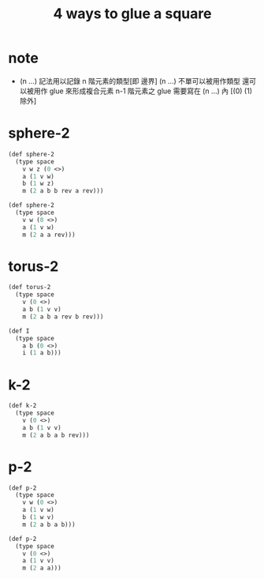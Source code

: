 #+title: 4 ways to glue a square

* note

  - (n ...) 記法用以記錄 n 階元素的類型[即 邊界]
    (n ...) 不單可以被用作類型 還可以被用作 glue 來形成複合元素
    n-1 階元素之 glue 需要寫在 (n ...) 內 [(0) (1) 除外]

* sphere-2

  #+begin_src scheme
  (def sphere-2
    (type space
      v w z (0 <>)
      a (1 v w)
      b (1 w z)
      m (2 a b b rev a rev)))

  (def sphere-2
    (type space
      v w (0 <>)
      a (1 v w)
      m (2 a a rev)))
  #+end_src

* torus-2

  #+begin_src scheme
  (def torus-2
    (type space
      v (0 <>)
      a b (1 v v)
      m (2 a b a rev b rev)))

  (def I
    (type space
      a b (0 <>)
      i (1 a b)))
  #+end_src

* k-2

  #+begin_src scheme
  (def k-2
    (type space
      v (0 <>)
      a b (1 v v)
      m (2 a b a b rev)))
  #+end_src

* p-2

  #+begin_src scheme
  (def p-2
    (type space
      v w (0 <>)
      a (1 v w)
      b (1 w v)
      m (2 a b a b)))

  (def p-2
    (type space
      v (0 <>)
      a (1 v v)
      m (2 a a)))
  #+end_src
